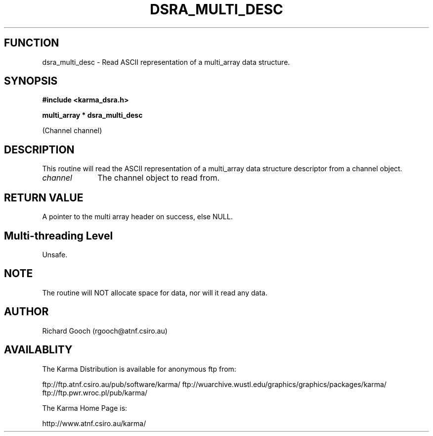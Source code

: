 .TH DSRA_MULTI_DESC 3 "13 Nov 2005" "Karma Distribution"
.SH FUNCTION
dsra_multi_desc \- Read ASCII representation of a multi_array data structure.
.SH SYNOPSIS
.B #include <karma_dsra.h>
.sp
.B multi_array * dsra_multi_desc
.sp
(Channel channel)
.SH DESCRIPTION
This routine will read the ASCII representation of a multi_array
data structure descriptor from a channel object.
.IP \fIchannel\fP 1i
The channel object to read from.
.SH RETURN VALUE
A pointer to the multi array header on success, else NULL.
.SH Multi-threading Level
Unsafe.
.SH NOTE
The routine will NOT allocate space for data, nor will it read any
data.
.sp
.SH AUTHOR
Richard Gooch (rgooch@atnf.csiro.au)
.SH AVAILABLITY
The Karma Distribution is available for anonymous ftp from:

ftp://ftp.atnf.csiro.au/pub/software/karma/
ftp://wuarchive.wustl.edu/graphics/graphics/packages/karma/
ftp://ftp.pwr.wroc.pl/pub/karma/

The Karma Home Page is:

http://www.atnf.csiro.au/karma/
